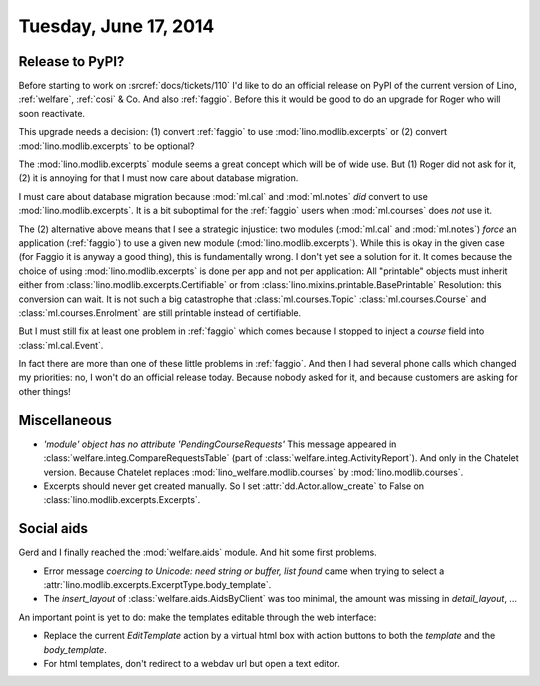 ======================
Tuesday, June 17, 2014
======================

Release to PyPI?
----------------

Before starting to work on :srcref:`docs/tickets/110` I'd like to do an
official release on PyPI of the current version of Lino,
:ref:`welfare`, :ref:`cosi` & Co.  And also :ref:`faggio`.  Before
this it would be good to do an upgrade for Roger who will soon
reactivate.

This upgrade needs a decision:
(1) convert :ref:`faggio` to use :mod:`lino.modlib.excerpts`
or (2) convert :mod:`lino.modlib.excerpts` to be optional?

The :mod:`lino.modlib.excerpts` module seems a great concept which will be of
wide use. But (1) Roger did not ask for it, (2) it is annoying for
that I must now care about database migration.

I must care about database migration because :mod:`ml.cal` and
:mod:`ml.notes` *did* convert to use :mod:`lino.modlib.excerpts`. It is a bit
suboptimal for the :ref:`faggio` users when :mod:`ml.courses` does
*not* use it.

The (2) alternative above means that I see a strategic injustice: two
modules (:mod:`ml.cal` and :mod:`ml.notes`) *force* an application
(:ref:`faggio`) to use a given new module (:mod:`lino.modlib.excerpts`). While
this is okay in the given case (for Faggio it is anyway a good thing),
this is fundamentally wrong.  I don't yet see a solution for it.  It
comes because the choice of using :mod:`lino.modlib.excerpts` is done per app
and not per application: All "printable" objects must inherit either
from :class:`lino.modlib.excerpts.Certifiable` or from
:class:`lino.mixins.printable.BasePrintable` Resolution: this
conversion can wait. It is not such a big catastrophe that
:class:`ml.courses.Topic` :class:`ml.courses.Course` and
:class:`ml.courses.Enrolment` are still printable instead of
certifiable.

But I must still fix at least one problem in :ref:`faggio` which comes
because I stopped to inject a `course` field into
:class:`ml.cal.Event`.

In fact there are more than one of these little problems in
:ref:`faggio`. And then I had several phone calls which changed my
priorities: no, I won't do an official release today. Because nobody
asked for it, and because customers are asking for other things!


        

Miscellaneous
-------------

- `'module' object has no attribute 'PendingCourseRequests'` This
  message appeared in :class:`welfare.integ.CompareRequestsTable`
  (part of :class:`welfare.integ.ActivityReport`).  And only in the
  Chatelet version. Because Chatelet replaces
  :mod:`lino_welfare.modlib.courses` by :mod:`lino.modlib.courses`.

- Excerpts should never get created manually. So I set
  :attr:`dd.Actor.allow_create` to False on
  :class:`lino.modlib.excerpts.Excerpts`.  


Social aids
-----------

Gerd and I finally reached the :mod:`welfare.aids` module. And hit
some first problems.

- Error message 
  `coercing to Unicode: need string or buffer, list found`
  came when trying to select a 
  :attr:`lino.modlib.excerpts.ExcerptType.body_template`.

- The `insert_layout` of :class:`welfare.aids.AidsByClient` was too
  minimal, the amount was missing in `detail_layout`, ...


An important point is yet to do: make the templates editable through
the web interface:

- Replace the current `EditTemplate` action by a virtual html box with
  action buttons to both the `template` and the `body_template`.

- For html templates, don't redirect to a webdav url but open a text
  editor.
